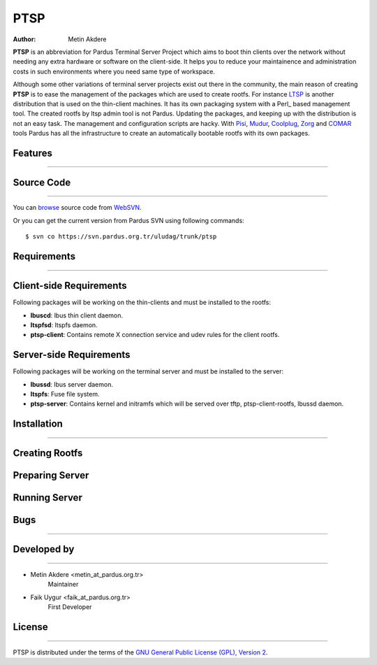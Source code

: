 .. _ptsp-index:

PTSP
~~~~

:Author: Metin Akdere

**PTSP** is an abbreviation for Pardus Terminal Server Project which aims to boot thin clients over the network without needing any extra hardware or software on the client-side. It helps you to reduce your maintainence and administration costs in such environments where you need same type of workspace.

Although some other variations of terminal server projects exist out there in the community, the main reason of creating **PTSP** is to ease the management of the packages which are used to create rootfs. For instance LTSP_ is another distribution that is used on the thin-client machines. It has its own packaging system with a Perl_ based management tool. The created rootfs by ltsp admin tool is not Pardus. Updating the packages,
and keeping up with the distribution is not an easy task. The management and configuration scripts are hacky. With Pisi_, Mudur_, Coolplug_, Zorg_ and COMAR_ tools Pardus has all the infrastructure to create an automatically bootable rootfs with its own packages.

Features
--------
--------

Source Code
-----------
-----------

You can `browse <http://websvn.pardus.org.tr/uludag/trunk/ptsp/>`_
source code from WebSVN_.

Or you can get the current version from Pardus SVN using following commands::

$ svn co https://svn.pardus.org.tr/uludag/trunk/ptsp


Requirements
------------
------------

Client-side Requirements
------------------------

Following packages will be working on the thin-clients and must be installed to the rootfs:

* **lbuscd**: lbus thin client daemon.

* **ltspfsd**: ltspfs daemon.

* **ptsp-client**: Contains remote X connection service and udev rules for the client rootfs.

Server-side Requirements
------------------------

Following packages will be working on the terminal server and must be installed to the server:

* **lbussd**: lbus server daemon.

* **ltspfs**: Fuse file system.

* **ptsp-server**: Contains kernel and initramfs which will be served over tftp, ptsp-client-rootfs, lbussd daemon.

Installation
------------
------------

Creating Rootfs
---------------

Preparing Server
----------------

Running Server
--------------

Bugs
----
----

Developed by
------------
------------

* Metin Akdere <metin_at_pardus.org.tr>
    Maintainer

* Faik Uygur <faik_at_pardus.org.tr>
    First Developer

License
-------
-------

PTSP is distributed under the terms of the `GNU General Public License (GPL), Version 2 <http://www.gnu.org/licenses/old-licenses/gpl-2.0.html>`_.

.. _COMAR: https://svn.pardus.org.tr/uludag/trunk/comar/
.. _Coolplug: https://svn.pardus.org.tr/uludag/trunk/coolplug/
.. _LTSP: http://www.ltsp.org/
.. _Mudur: https://svn.pardus.org.tr/uludag/trunk/mudur/
.. _Pisi: http://developer.pardus.org.tr/pisi/
.. _Python: http://www.python.org/
.. _WebSVN: http://websvn.pardus.org.tr/uludag/trunk/ptsp/
.. _Zorg: https://svn.pardus.org.tr/uludag/trunk/zorg/
